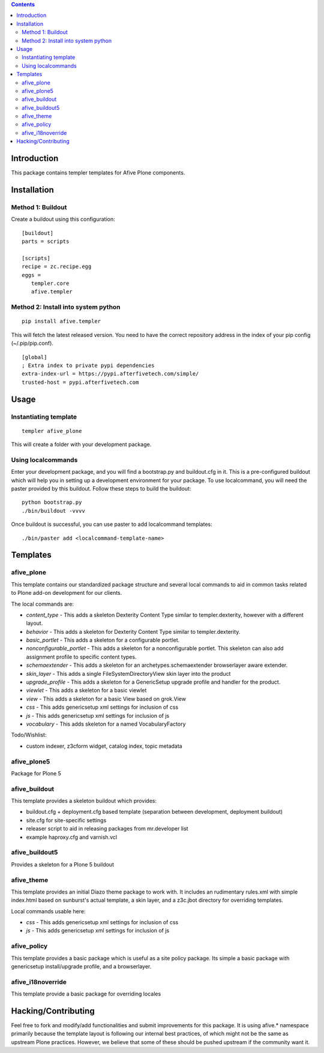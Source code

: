 .. contents::

Introduction
============

This package contains templer templates for Afive Plone components.

Installation
=============

Method 1: Buildout
-------------------

Create a buildout using this configuration::

  [buildout]
  parts = scripts

  [scripts]
  recipe = zc.recipe.egg
  eggs = 
     templer.core
     afive.templer

Method 2: Install into system python
------------------------------------

::

  pip install afive.templer

This will fetch the latest released version.  You need to have the correct 
repository address in the index of your pip config (~/.pip/pip.conf).

::

  [global]
  ; Extra index to private pypi dependencies
  extra-index-url = https://pypi.afterfivetech.com/simple/
  trusted-host = pypi.afterfivetech.com

Usage
=====

Instantiating template
----------------------

::

  templer afive_plone

This will create a folder with your development package.

Using localcommands
--------------------

Enter your development package, and you will find a bootstrap.py and
buildout.cfg in it. This is a pre-configured buildout which will help you in
setting up a development environment for your package. To use localcommand, you
will need the paster provided by this buildout. Follow these steps to build the
buildout::

  python bootstrap.py
  ./bin/buildout -vvvv

Once buildout is successful, you can use paster to add localcommand templates::

  ./bin/paster add <localcommand-template-name>

Templates
==========

afive_plone
------------

This template contains our standardized package structure and several local
commands to aid in common tasks related to Plone add-on development for
our clients. 

The local commands are:

* *content_type* - This adds a skeleton Dexterity Content Type similar to
  templer.dexterity, however with a different layout.

* *behavior* - This adds a skeleton for Dexterity Content Type similar to
  templer.dexterity.

* *basic_portlet* - This adds a skeleton for a configurable portlet.

* *nonconfigurable_portlet* - This adds a skeleton for a nonconfigurable
  portlet. This skeleton can also add assignment profile to specific content
  types.

* *schemaextender* - This adds a skeleton for an archetypes.schemaextender
  browserlayer aware extender.

* *skin_layer* - This adds a single FileSystemDirectoryView skin layer into 
  the product

* *upgrade_profile* - This adds a skeleton for a GenericSetup upgrade profile
  and handler for the product.

* *viewlet* - This adds a skeleton for a basic viewlet

* *view* - This adds a skeleton for a basic View based on grok.View

* *css* - This adds genericsetup xml settings for inclusion of css

* *js* - This adds genericsetup xml settings for inclusion of js

* *vocabulary* - This adds skeleton for a named VocabularyFactory

Todo/Wishlist:

* custom indexer, z3cform widget, catalog index,  topic metadata


afive_plone5
------------
Package for Plone 5 


afive_buildout
--------------

This template provides a skeleton buildout which provides:

* buildout.cfg + deployment.cfg based template (separation between
  development, deployment buildout)

* site.cfg for site-specific settings

* releaser script to aid in releasing packages from mr.developer list

* example haproxy.cfg and varnish.vcl


afive_buildout5
---------------

Provides a skeleton for a Plone 5 buildout


afive_theme
------------

This template provides an initial Diazo theme package to work with. It includes
an rudimentary rules.xml with simple index.html based on sunburst's actual
template, a skin layer, and a z3c.jbot directory for overriding templates.

Local commands usable here:

* *css* - This adds genericsetup xml settings for inclusion of css

* *js* - This adds genericsetup xml settings for inclusion of js


afive_policy
-------------

This template provides a basic package which is useful as a site policy
package. Its simple a basic package with genericsetup install/upgrade profile,
and a browserlayer.

afive_i18noverride
-------------------

This template provide a basic package for overriding locales

Hacking/Contributing
=====================

Feel free to fork and modify/add functionalities and submit improvements for
this package. It is using afive.* namespace primarily because the template
layout is following our internal best practices, of which might not be the 
same as upstream Plone practices. However, we believe that some of these should
be pushed upstream if the community want it.
